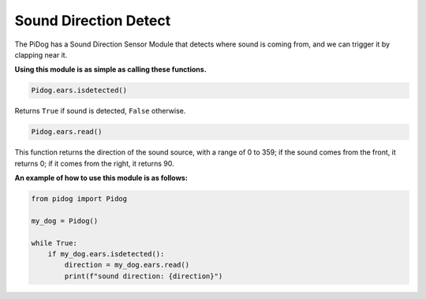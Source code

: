 Sound Direction Detect
======================

The PiDog has a Sound Direction Sensor Module that detects where sound is coming from, and we can trigger it by clapping near it.

**Using this module is as simple as calling these functions.**

.. code-block:: python

    Pidog.ears.isdetected()

Returns ``True`` if sound is detected, ``False`` otherwise.

.. code-block:: python

    Pidog.ears.read()

This function returns the direction of the sound source, with a range of 0 to 359; if the sound comes from the front, it returns 0; if it comes from the right, it returns 90.

**An example of how to use this module is as follows:**

.. code-block:: python

    from pidog import Pidog

    my_dog = Pidog()

    while True:
        if my_dog.ears.isdetected():
            direction = my_dog.ears.read()
            print(f"sound direction: {direction}")





